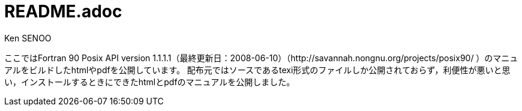 // (File name: README.adoc)
// (Author: SENOO, Ken)
// (Last update: 2014-12-28T15:48+09:00)

= README.adoc
Ken SENOO

ここではFortran 90 Posix API version 1.1.1.1（最終更新日：2008-06-10）（http://savannah.nongnu.org/projects/posix90/ ）のマニュアルをビルドしたhtmlやpdfを公開しています。
配布元ではソースであるtexi形式のファイルしか公開されておらず，利便性が悪いと思い，インストールするときにできたhtmlとpdfのマニュアルを公開しました。
